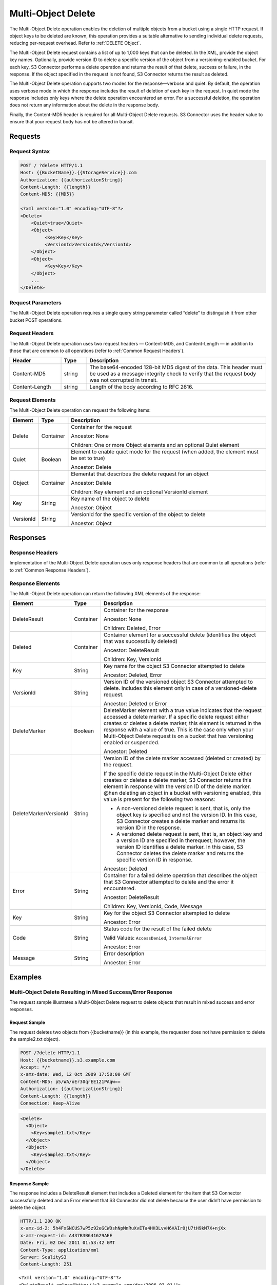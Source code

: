 .. _Multi-Object Delete:

Multi-Object Delete
===================

The Multi-Object Delete operation enables the deletion of multiple objects from
a bucket using a single HTTP request. If object keys to be deleted are known,
this operation provides a suitable alternative to sending individual delete
requests, reducing per-request overhead. Refer to :ref:`DELETE Object`.

The Multi-Object Delete request contains a list of up to 1,000 keys that can be
deleted. In the XML, provide the object key names. Optionally, provide version
ID to delete a specific version of the object from a versioning-enabled
bucket. For each key, S3 Connector performs a delete operation and returns the
result of that delete, success or failure, in the response.  If the object
specified in the request is not found, S3 Connector returns the result as
deleted.

The Multi-Object Delete operation supports two modes for the
response—verbose and quiet. By default, the operation uses verbose mode
in which the response includes the result of deletion of each key in the
request. In quiet mode the response includes only keys where the delete
operation encountered an error. For a successful deletion, the operation
does not return any information about the delete in the response body.

Finally, the Content-MD5 header is required for all Multi-Object Delete
requests. S3 Connector uses the header value to ensure that your request
body has not be altered in transit.

Requests
--------

Request Syntax
~~~~~~~~~~~~~~

.. code::

   POST / ?delete HTTP/1.1
   Host: {{BucketName}}.{{StorageService}}.com
   Authorization: {{authorizationString}}
   Content-Length: {{length}}
   Content-MD5: {{MD5}}

   <?xml version="1.0" encoding="UTF-8"?>
   <Delete>
       <Quiet>true</Quiet>
       <Object>
            <Key>Key</Key>
            <VersionId>VersionId</VersionId>
       </Object>
       <Object>
            <Key>Key</Key>
       </Object>
       ...
   </Delete>

Request Parameters
~~~~~~~~~~~~~~~~~~

The Multi-Object Delete operation requires a single query string
parameter called “delete” to distinguish it from other bucket POST
operations.

Request Headers
~~~~~~~~~~~~~~~

The Multi-Object Delete operation uses two request headers —
Content-MD5, and Content-Length — in addition to those that are common
to all operations (refer to :ref:`Common Request Headers`).

.. tabularcolumns:: llL
.. table::
   :widths: 20 10 70

   +-----------------------+-----------------------+-----------------------+
   | Header                | Type                  | Description           |
   +=======================+=======================+=======================+
   | Content-MD5           | string                | The base64-encoded    |
   |                       |                       | 128-bit MD5 digest of |
   |                       |                       | the data. This header |
   |                       |                       | must be used as a     |
   |                       |                       | message integrity     |
   |                       |                       | check to verify that  |
   |                       |                       | the request body was  |
   |                       |                       | not corrupted in      |
   |                       |                       | transit.              |
   +-----------------------+-----------------------+-----------------------+
   | Content-Length        | string                | Length of the body    |
   |                       |                       | according to RFC      |
   |                       |                       | 2616.                 |
   +-----------------------+-----------------------+-----------------------+

Request Elements
~~~~~~~~~~~~~~~~

The Multi-Object Delete operation can request the following items:

.. tabularcolumns:: llL
.. table::
   :widths: auto

   +-----------------------+-----------------------+-----------------------+
   | Element               | Type                  | Description           |
   +=======================+=======================+=======================+
   | Delete                | Container             | Container for the     |
   |                       |                       | request               |
   |                       |                       |                       |
   |                       |                       | Ancestor: None        |
   |                       |                       |                       |
   |                       |                       | Children: One or more |
   |                       |                       | Object elements and   |
   |                       |                       | an optional Quiet     |
   |                       |                       | element               |
   +-----------------------+-----------------------+-----------------------+
   | Quiet                 | Boolean               | Element to enable     |
   |                       |                       | quiet mode for the    |
   |                       |                       | request (when added,  |
   |                       |                       | the element must be   |
   |                       |                       | set to true)          |
   |                       |                       |                       |
   |                       |                       | Ancestor: Delete      |
   +-----------------------+-----------------------+-----------------------+
   | Object                | Container             | Elementat that        |
   |                       |                       | describes the delete  |
   |                       |                       | request for an object |
   |                       |                       |                       |
   |                       |                       | Ancestor: Delete      |
   |                       |                       |                       |
   |                       |                       | Children: Key element |
   |                       |                       | and an optional       |
   |                       |                       | VersionId element     |
   +-----------------------+-----------------------+-----------------------+
   | Key                   | String                | Key name of the       |
   |                       |                       | object to delete      |
   |                       |                       |                       |
   |                       |                       | Ancestor: Object      |
   +-----------------------+-----------------------+-----------------------+
   | VersionId             | String                | VersionId for the     |
   |                       |                       | specific version of   |
   |                       |                       | the object to delete  |
   |                       |                       |                       |
   |                       |                       | Ancestor: Object      |
   +-----------------------+-----------------------+-----------------------+

Responses
---------

Response Headers
~~~~~~~~~~~~~~~~

Implementation of the Multi-Object Delete operation uses only response
headers that are common to all operations (refer to :ref:`Common Response Headers`).

Response Elements
~~~~~~~~~~~~~~~~~

The Multi-Object Delete operation can return the following XML elements
of the response:

.. tabularcolumns:: llX{0.55\textwidth}
.. table::
   :widths: auto
   :class: longtable

   +-----------------------+-----------------------+-----------------------+
   | Element               | Type                  | Description           |
   +=======================+=======================+=======================+
   | DeleteResult          | Container             | Container for the     |
   |                       |                       | response              |
   |                       |                       |                       |
   |                       |                       | Ancestor: None        |
   |                       |                       |                       |
   |                       |                       | Children: Deleted,    |
   |                       |                       | Error                 |
   +-----------------------+-----------------------+-----------------------+
   | Deleted               | Container             | Container element for |
   |                       |                       | a successful delete   |
   |                       |                       | (identifies the       |
   |                       |                       | object that was       |
   |                       |                       | successfully deleted) |
   |                       |                       |                       |
   |                       |                       | Ancestor:             |
   |                       |                       | DeleteResult          |
   |                       |                       |                       |
   |                       |                       | Children: Key,        |
   |                       |                       | VersionId             |
   +-----------------------+-----------------------+-----------------------+
   | Key                   | String                | Key name for the      |
   |                       |                       | object S3 Connector   |
   |                       |                       | attempted to delete   |
   |                       |                       |                       |
   |                       |                       | Ancestor: Deleted,    |
   |                       |                       | Error                 |
   +-----------------------+-----------------------+-----------------------+
   | VersionId             | String                | Version ID of the     |
   |                       |                       | versioned object      |
   |                       |                       | S3 Connector          |
   |                       |                       | attempted to delete.  |
   |                       |                       | includes this element |
   |                       |                       | only in case of a     |
   |                       |                       | versioned-delete      |
   |                       |                       | request.              |
   |                       |                       |                       |
   |                       |                       | Ancestor: Deleted or  |
   |                       |                       | Error                 |
   +-----------------------+-----------------------+-----------------------+
   | DeleteMarker          | Boolean               | DeleteMarker element  |
   |                       |                       | with a true value     |
   |                       |                       | indicates that the    |
   |                       |                       | request accessed a    |
   |                       |                       | delete marker. If a   |
   |                       |                       | specific delete       |
   |                       |                       | request either        |
   |                       |                       | creates or deletes a  |
   |                       |                       | delete marker, this   |
   |                       |                       | element is returned   |
   |                       |                       | in the response with  |
   |                       |                       | a value of true. This |
   |                       |                       | is the case only when |
   |                       |                       | your Multi-Object     |
   |                       |                       | Delete request is on  |
   |                       |                       | a bucket that has     |
   |                       |                       | versioning enabled or |
   |                       |                       | suspended.            |
   |                       |                       |                       |
   |                       |                       | Ancestor: Deleted     |
   +-----------------------+-----------------------+-----------------------+
   | DeleteMarkerVersionId | String                | Version ID of the     |
   |                       |                       | delete marker         |
   |                       |                       | accessed (deleted or  |
   |                       |                       | created) by the       |
   |                       |                       | request.              |
   |                       |                       |                       |
   |                       |                       | If the specific       |
   |                       |                       | delete request in the |
   |                       |                       | Multi-Object Delete   |
   |                       |                       | either creates or     |
   |                       |                       | deletes a delete      |
   |                       |                       | marker, S3 Connector  |
   |                       |                       | returns this element  |
   |                       |                       | in response with the  |
   |                       |                       | version ID of the     |
   |                       |                       | delete marker. @hen   |
   |                       |                       | deleting an object in |
   |                       |                       | a bucket with         |
   |                       |                       | versioning enabled,   |
   |                       |                       | this value is present |
   |                       |                       | for the following     |
   |                       |                       | two reasons:          |
   |                       |                       |                       |
   |                       |                       | -  A non-versioned    |
   |                       |                       |    delete request is  |
   |                       |                       |    sent, that is,     |
   |                       |                       |    only the object    |
   |                       |                       |    key is specified   |
   |                       |                       |    and not the        |
   |                       |                       |    version ID. In     |
   |                       |                       |    this case, S3      |
   |                       |                       |    Connector creates  |
   |                       |                       |    a delete marker    |
   |                       |                       |    and returns its    |
   |                       |                       |    version ID in the  |
   |                       |                       |    response.          |
   |                       |                       | -  A versioned delete |
   |                       |                       |    request is sent,   |
   |                       |                       |    that is, an object |
   |                       |                       |    key and a version  |
   |                       |                       |    ID are specified   |
   |                       |                       |    in therequest;     |
   |                       |                       |    however, the       |
   |                       |                       |    version ID         |
   |                       |                       |    identifies a       |
   |                       |                       |    delete marker. In  |
   |                       |                       |    this case, S3      |
   |                       |                       |    Connector deletes  |
   |                       |                       |    the delete marker  |
   |                       |                       |    and returns the    |
   |                       |                       |    specific version   |
   |                       |                       |    ID in response.    |
   |                       |                       |                       |
   |                       |                       | Ancestor: Deleted     |
   +-----------------------+-----------------------+-----------------------+
   | Error                 | String                | Container for a       |
   |                       |                       | failed delete         |
   |                       |                       | operation that        |
   |                       |                       | describes the object  |
   |                       |                       | that S3 Connector     |
   |                       |                       | attempted to          |
   |                       |                       | delete and the error  |
   |                       |                       | it encountered.       |
   |                       |                       |                       |
   |                       |                       | Ancestor:             |
   |                       |                       | DeleteResult          |
   |                       |                       |                       |
   |                       |                       | Children: Key,        |
   |                       |                       | VersionId, Code,      |
   |                       |                       | Message               |
   +-----------------------+-----------------------+-----------------------+
   | Key                   | String                | Key for the object    |
   |                       |                       | S3 Connector          |
   |                       |                       | attempted to delete   |
   |                       |                       |                       |
   |                       |                       | Ancestor: Error       |
   +-----------------------+-----------------------+-----------------------+
   | Code                  | String                | Status code for the   |
   |                       |                       | result of the failed  |
   |                       |                       | delete                |
   |                       |                       |                       |
   |                       |                       | Valid Values:         |
   |                       |                       | ``AccessDenied``,     |
   |                       |                       | ``InternalError``     |
   |                       |                       |                       |
   |                       |                       | Ancestor: Error       |
   +-----------------------+-----------------------+-----------------------+
   | Message               | String                | Error description     |
   |                       |                       |                       |
   |                       |                       | Ancestor: Error       |
   +-----------------------+-----------------------+-----------------------+

Examples
--------

Multi-Object Delete Resulting in Mixed Success/Error Response
~~~~~~~~~~~~~~~~~~~~~~~~~~~~~~~~~~~~~~~~~~~~~~~~~~~~~~~~~~~~~

The request sample illustrates a Multi-Object Delete request to delete
objects that result in mixed success and error responses.

Request Sample
^^^^^^^^^^^^^^

The request deletes two objects from {{bucketname}} (in this example,
the requester does not have permission to delete the sample2.txt
object).

.. code::

   POST /?delete HTTP/1.1
   Host: {{bucketname}}.s3.example.com
   Accept: */*
   x-amz-date: Wed, 12 Oct 2009 17:50:00 GMT
   Content-MD5: p5/WA/oEr30qrEE121PAqw==
   Authorization: {{authorizationString}}
   Content-Length: {{length}}
   Connection: Keep-Alive

.. code::


   <Delete>
     <Object>
       <Key>sample1.txt</Key>
     </Object>
     <Object>
       <Key>sample2.txt</Key>
     </Object>
   </Delete>

Response Sample
^^^^^^^^^^^^^^^

The response includes a DeleteResult element that includes a Deleted
element for the item that S3 Connector successfully deleted and an Error element that
S3 Connector did not delete because the user didn’t have permission to delete the
object.

.. code::

   HTTP/1.1 200 OK
   x-amz-id-2: 5h4FxSNCUS7wP5z92eGCWDshNpMnRuXvETa4HH3LvvH6VAIr0jU7tH9kM7X+njXx
   x-amz-request-id: A437B3B641629AEE
   Date: Fri, 02 Dec 2011 01:53:42 GMT
   Content-Type: application/xml
   Server: ScalityS3
   Content-Length: 251

::

   <?xml version="1.0" encoding="UTF-8"?>
   <DeleteResult xmlns="http://s3.example.com/doc/2006-03-01/">
   <Deleted>
   <Key>sample1.txt</Key>
   </Deleted>
   <Error>
   <Key>sample2.txt</Key>
   <Code>AccessDenied</Code>
   <Message>Access Denied</Message>
   </Error>
   </DeleteResult>

Deleting Object from a Versioned Bucket
~~~~~~~~~~~~~~~~~~~~~~~~~~~~~~~~~~~~~~~

In deleting an item from a versioning enabled bucket, all versions of
that object remain in the bucket; however, S3 Connector inserts a delete marker.

The following scenarios describe the behavior of a Multi-Object Delete
request when versioning is enabled for a bucket.

Scenario 1: Simple Delete
^^^^^^^^^^^^^^^^^^^^^^^^^

As shown, the Multi-Object Delete request specifies only one key.

.. code::

   POST /?delete HTTP/1.1
   Host: {{bucketname}}.s3.example.com
   Accept: */*
   x-amz-date: Wed, 30 Nov 2011 03:39:05 GMT
   Content-MD5: p5/WA/oEr30qrEEl21PAqw==
   Authorization: {{authorizationString}}
   Content-Length: {{length}}
   Connection: Keep-Alive

   <Delete>
     <Object>
       <Key>SampleDocument.txt</Key>
     </Object>
   </Delete>

As versioning is enabled on the bucket, S3 Connector does not delete the object,
instead adding a delete marker. The response indicates that a delete
marker was added (the DeleteMarker element in the response has a value
of true) and the version number of the added delete marker.

.. code::

   HTTP/1.1 201 OK
   x-amz-id-2: P3xqrhuhYxlrefdw3rEzmJh8z5KDtGzb+/FB7oiQaScI9Yaxd8olYXc7d1111ab+
   x-amz-request-id: 264A17BF16E9E80A
   Date: Wed, 30 Nov 2011 03:39:32 GMT
   Content-Type: application/xml
   Server: ScalityS3
   Content-Length: 276

.. code::

   <?xml version="1.0" encoding="UTF-8"?>
   <DeleteResult xmlns="http://s3.example.com/doc/2006-03-01/">
     <Deleted>
       <Key>SampleDocument.txt</Key>
       <DeleteMarker>true</DeleteMarker>
       <DeleteMarkerVersionId>NeQt5xeFTfgPJD8B4CGWnkSLtluMr11s</DeleteMarkerVersionId>
     </Deleted>
   </DeleteResult>

Scenario 2: Versioned Delete
^^^^^^^^^^^^^^^^^^^^^^^^^^^^

As shown, the Multi-Object Delete attempts to delete a specific version
of an object.

.. code::

   POST /?delete HTTP/1.1
   Host: {{bucketname}}.s3.example.com
   Accept: */*
   x-amz-date: Wed, 30 Nov 2011 03:39:05 GMT
   Content-MD5: p5/WA/oEr30qrEEl21PAqw==
   Authorization: {{authorizationString}}
   Content-Length: {{length}}
   Connection: Keep-Alive

.. code::

   <Delete>
   <Object>
   <Key>sampledocument.txt</Key>
   <VersionId>OYcLXagmS.WaD..oyH4KRguB95_YhLs7</VersionId>
   </Object>
   </Delete>

In this case, S3 Connector deletes the specific object version from the bucket and
returns the following response. In the response, S3 Connector returns the key and
version ID of the deleted object.

.. code::

   HTTP/1.1 201 OK
   x-amz-id-2: P3xqrhuhYxlrefdw3rEzmJh8z5KDtGzb+/FB7oiQaScI9Yaxd8olYXc7d1111xx+
   x-amz-request-id: 264A17BF16E9E80A
   Date: Wed, 30 Nov 2011 03:39:32 GMT
   Content-Type: application/xml
   Server: ScalityS3
   Content-Length: 219

.. code::

   <?xml version="1.0" encoding="UTF-8"?>
   <DeleteResult xmlns="http://s3.example.com/doc/2006-03-01/">
   <Deleted>
   <Key>sampledocument.txt</Key>
   <VersionId>OYcLXagmS.WaD..oyH4KRguB95_YhLs7</VersionId>
   </Deleted>
   </DeleteResult>

Scenario 3: Versioned Delete of a Delete Marker
^^^^^^^^^^^^^^^^^^^^^^^^^^^^^^^^^^^^^^^^^^^^^^^

In the preceding example, the request refers to a delete marker (in lieu
of an object), then S3 Connector deletes the delete marker. The effect of this
operation is to make the object reappear in the bucket. The response
returned by S3 Connector indicates the deleted delete marker (DeleteMarker element
with value true) and the version ID of the delete marker.

.. code::

   HTTP/1.1 200 OK
   x-amz-id-2: IIPUZrtolxDEmWsKOae9JlSZe6yWfTye3HQ3T2iAe0ZE4XHa6NKvAJcPp51zZaBr
   x-amz-request-id: D6B284CEC9B05E4E
   Date: Wed, 30 Nov 2011 03:43:25 GMT
   Content-Type: application/xml
   Server: ScalityS3
   Content-Length: {{length}}

.. code::

   <?xml version="1.0" encoding="UTF-8"?>
   <DeleteResult xmlns="http://s3.scalitys3.com/doc/2006-03-01/">
   <Deleted>
   <Key>sampledocument.txt</Key>
   <VersionId>NeQt5xeFTfgPJD8B4CGWnkSLtluMr11s</VersionId>
   <DeleteMarker>true</DeleteMarker>
   <DeleteMarkerVersionId>NeQt5xeFTfgPJD8B4CGWnkSLtluMr11s</DeleteMarkerVersionId>
   </Deleted>
   </DeleteResult>

In general, when a Multi-Object Delete request results in S3 Connector either adding
a delete marker or removing a delete marker, the response returns the
following elements:

.. code::

   <DeleteMarker>true</DeleteMarker>
   <DeleteMarkerVersionId>NeQt5xeFTfgPJD8B4CGWnkSLtluMr11s</DeleteMarkerVersionId>

Malformed XML in the Request
~~~~~~~~~~~~~~~~~~~~~~~~~~~~

The request sample sends a malformed XML document (missing the Delete
end element).

Request Sample
^^^^^^^^^^^^^^

.. code::

   POST /?delete HTTP/1.1
   Host: bucketname.S3.example.com
   Accept: */*
   x-amz-date: Wed, 30 Nov 2011 03:39:05 GMT
   Content-MD5: p5/WA/oEr30qrEEl21PAqw==
   Authorization: AWS AKIAIOSFODNN7EXAMPLE:W0qPYCLe6JwkZAD1ei6hp9XZIee=
   Content-Length: 104
   Connection: Keep-Alive

.. code::

   <Delete>
   <Object>
   <Key>404.txt</Key>
   </Object>
   <Object>
   <Key>a.txt</Key>
   </Object>

Response Sample
^^^^^^^^^^^^^^^

The response returns the Error messages that describe the error.

.. code::

   HTTP/1.1 200 OK
   x-amz-id-2: P3xqrhuhYxlrefdw3rEzmJh8z5KDtGzb+/FB7oiQaScI9Yaxd8olYXc7d1111ab+
   x-amz-request-id: 264A17BF16E9E80A
   Date: Wed, 30 Nov 2011 03:39:32 GMT
   Content-Type: application/xml
   Server: ExampleServer
   Content-Length: 207

.. code::

   <?xml version="1.0" encoding="UTF-8"?>
   <Error>
   <Code>MalformedXML</Code>
   <Message>The XML you provided was not well-formed or did not validate against our published schema</Message>
   <RequestId>264A17BF16E9E80A</RequestId>
   <HostId>P3xqrhuhYxlrefdw3rEzmJh8z5KDtGzb+/FB7oiQaScI9Yaxd8olYXc7d1111ab+</HostId>
   </Error>
